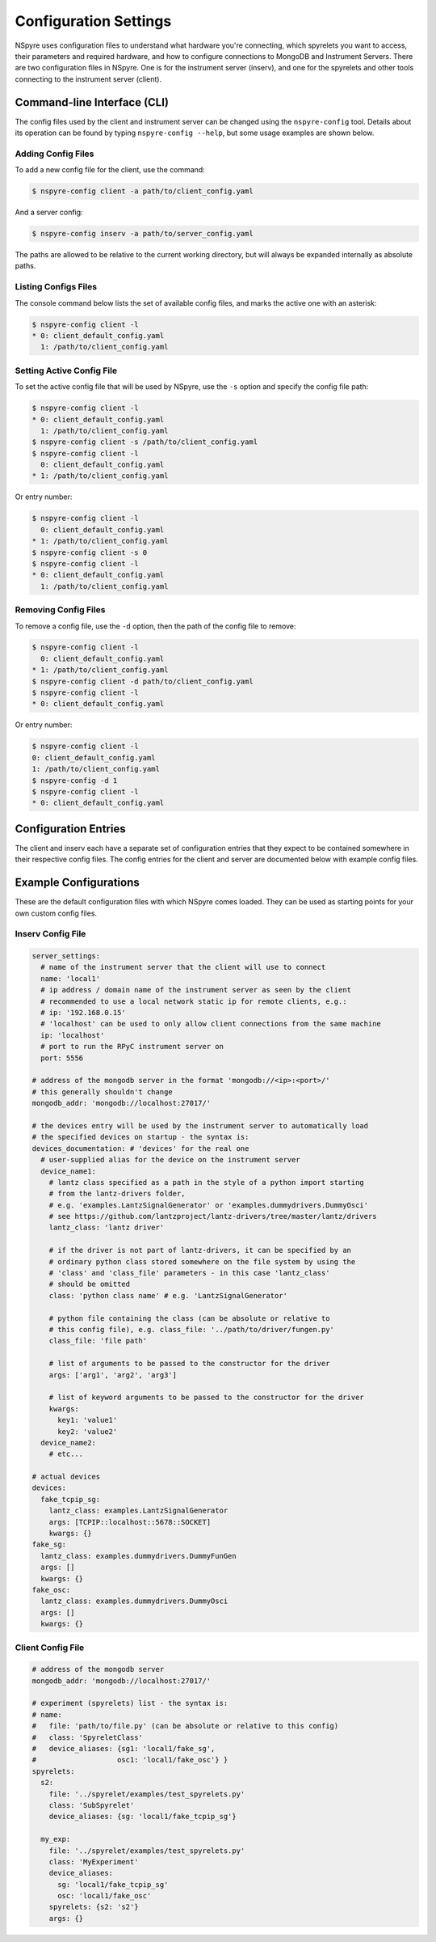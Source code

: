 ######################
Configuration Settings
######################

NSpyre uses configuration files to understand what hardware you're connecting, which spyrelets you want to access, their
parameters and required hardware, and how to configure connections to MongoDB and Instrument Servers.
There are two configuration files in NSpyre. One is for the instrument 
server (inserv), and one for the spyrelets and other tools connecting to the instrument 
server (client).

Command-line Interface (CLI)
============================
The config files used by the client and instrument server can be changed using the ``nspyre-config`` tool. Details about its operation can be found by typing 
``nspyre-config --help``, but some usage examples are shown below.

Adding Config Files
-------------------
To add a new config file for the client, use the command:

.. code-block:: console
   
   $ nspyre-config client -a path/to/client_config.yaml

And a server config:

.. code-block:: console
   
   $ nspyre-config inserv -a path/to/server_config.yaml

The paths are allowed to be relative to the current working directory, but will always be expanded internally as absolute paths.

Listing Configs Files
---------------------
The console command below lists the set of available config files, and marks the active one with an asterisk:

.. code-block:: console

   $ nspyre-config client -l
   * 0: client_default_config.yaml
     1: /path/to/client_config.yaml

Setting Active Config File
--------------------------
To set the active config file that will be used by NSpyre, use the ``-s`` option and specify 
the config file path:

.. code-block:: console

   $ nspyre-config client -l
   * 0: client_default_config.yaml
     1: /path/to/client_config.yaml
   $ nspyre-config client -s /path/to/client_config.yaml
   $ nspyre-config client -l
     0: client_default_config.yaml
   * 1: /path/to/client_config.yaml

Or entry number:

.. code-block:: console

   $ nspyre-config client -l
     0: client_default_config.yaml
   * 1: /path/to/client_config.yaml
   $ nspyre-config client -s 0
   $ nspyre-config client -l
   * 0: client_default_config.yaml
     1: /path/to/client_config.yaml

Removing Config Files
---------------------
To remove a config file, use the ``-d`` option, then the path of the config file to remove:

.. code-block:: console

   $ nspyre-config client -l
     0: client_default_config.yaml
   * 1: /path/to/client_config.yaml
   $ nspyre-config client -d path/to/client_config.yaml
   $ nspyre-config client -l
   * 0: client_default_config.yaml

Or entry number:

.. code-block:: console

   $ nspyre-config client -l
   0: client_default_config.yaml
   1: /path/to/client_config.yaml
   $ nspyre-config -d 1
   $ nspyre-config client -l
   * 0: client_default_config.yaml

.. Factory Reset
.. -------------

.. And if you completely f**k'd your system, you can restore the default configuration of either or both files:

.. .. code-block:: console

..    $ nspyre-config reset inserv
..    $ nspyre-config inserv -l

..    $ nspyre-config reset client
..    $ nspyre-config client -l
..    * 0: client_default_config.yaml

..    $ nspyre-config reset
..    $ nspyre-config -l

Configuration Entries
=====================

The client and inserv each have a separate set of configuration entries that 
they expect to be contained somewhere in their respective config files. The 
config entries for the client and server are documented below with example 
config files.

Example Configurations
======================

These are the default configuration files with which NSpyre comes loaded. They 
can be used as starting points for your own custom config files.

Inserv Config File
------------------

.. code-block:: yaml

   server_settings:
     # name of the instrument server that the client will use to connect
     name: 'local1'
     # ip address / domain name of the instrument server as seen by the client
     # recommended to use a local network static ip for remote clients, e.g.:
     # ip: '192.168.0.15'
     # 'localhost' can be used to only allow client connections from the same machine
     ip: 'localhost'
     # port to run the RPyC instrument server on
     port: 5556

   # address of the mongodb server in the format 'mongodb://<ip>:<port>/'
   # this generally shouldn't change
   mongodb_addr: 'mongodb://localhost:27017/'

   # the devices entry will be used by the instrument server to automatically load
   # the specified devices on startup - the syntax is:
   devices_documentation: # 'devices' for the real one
     # user-supplied alias for the device on the instrument server
     device_name1:
       # lantz class specified as a path in the style of a python import starting
       # from the lantz-drivers folder,
       # e.g. 'examples.LantzSignalGenerator' or 'examples.dummydrivers.DummyOsci'
       # see https://github.com/lantzproject/lantz-drivers/tree/master/lantz/drivers
       lantz_class: 'lantz driver'
       
       # if the driver is not part of lantz-drivers, it can be specified by an
       # ordinary python class stored somewhere on the file system by using the 
       # 'class' and 'class_file' parameters - in this case 'lantz_class' 
       # should be omitted
       class: 'python class name' # e.g. 'LantzSignalGenerator'       
       
       # python file containing the class (can be absolute or relative to
       # this config file), e.g. class_file: '../path/to/driver/fungen.py'
       class_file: 'file path'
       
       # list of arguments to be passed to the constructor for the driver
       args: ['arg1', 'arg2', 'arg3']
       
       # list of keyword arguments to be passed to the constructor for the driver
       kwargs:
         key1: 'value1'
         key2: 'value2'
     device_name2:
       # etc...

   # actual devices
   devices:
     fake_tcpip_sg:
       lantz_class: examples.LantzSignalGenerator
       args: [TCPIP::localhost::5678::SOCKET]
       kwargs: {}
   fake_sg:
     lantz_class: examples.dummydrivers.DummyFunGen
     args: []
     kwargs: {}
   fake_osc:
     lantz_class: examples.dummydrivers.DummyOsci
     args: []
     kwargs: {}

Client Config File
-----------------

.. code-block:: yaml

   # address of the mongodb server
   mongodb_addr: 'mongodb://localhost:27017/'

   # experiment (spyrelets) list - the syntax is:
   # name:
   #   file: 'path/to/file.py' (can be absolute or relative to this config)
   #   class: 'SpyreletClass'
   #   device_aliases: {sg1: 'local1/fake_sg',
   #                   osc1: 'local1/fake_osc'} }
   spyrelets:
     s2:
       file: '../spyrelet/examples/test_spyrelets.py'
       class: 'SubSpyrelet'
       device_aliases: {sg: 'local1/fake_tcpip_sg'}

     my_exp:
       file: '../spyrelet/examples/test_spyrelets.py'
       class: 'MyExperiment'
       device_aliases:
         sg: 'local1/fake_tcpip_sg'
         osc: 'local1/fake_osc'
       spyrelets: {s2: 's2'}
       args: {}
